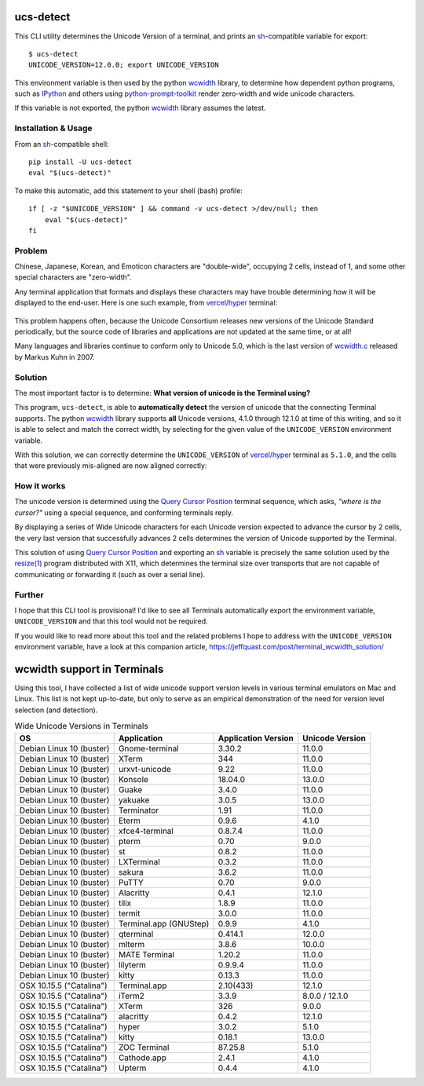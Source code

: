 ucs-detect
==========

This CLI utility determines the Unicode Version of a terminal, and prints an
sh_-compatible variable for export::

    $ ucs-detect
    UNICODE_VERSION=12.0.0; export UNICODE_VERSION

This environment variable is then used by the python wcwidth_ library, to
determine how dependent python programs, such as IPython_ and others using
`python-prompt-toolkit`_ render zero-width and wide unicode characters.

If this variable is not exported, the python wcwidth_ library assumes the
latest.

Installation & Usage
--------------------

From an sh_-compatible shell:

::

   pip install -U ucs-detect
   eval "$(ucs-detect)"

To make this automatic, add this statement to your shell (bash) profile::

  if [ -z "$UNICODE_VERSION" ] && command -v ucs-detect >/dev/null; then
      eval "$(ucs-detect)"
  fi

Problem
-------

Chinese, Japanese, Korean, and Emoticon characters are "double-wide", occupying
2 cells, instead of 1, and some other special characters are "zero-width".

Any terminal application that formats and displays these characters may have
trouble determining how it will be displayed to the end-user.  Here is one such
example, from `vercel/hyper`_ terminal:

.. figure:: hyper-example.png
   :alt: An example of misaligned wide characters by the Hyper Terminal
   :figwidth: image

This problem happens often, because the Unicode Consortium releases new versions
of the Unicode Standard periodically, but the source code of libraries and
applications are not updated at the same time, or at all!

Many languages and libraries continue to conform only to Unicode 5.0, which is
the last version of `wcwidth.c`_ released by Markus Kuhn in 2007.

Solution
--------

The most important factor is to determine: **What version of unicode is the
Terminal using?**

This program, ``ucs-detect``, is able to **automatically detect** the version of
unicode that the connecting Terminal supports. The python wcwidth_ library
supports **all** Unicode versions, 4.1.0 through 12.1.0 at time of this writing,
and so it is able to select and match the correct width, by selecting for the
given value of the ``UNICODE_VERSION`` environment variable.

With this solution, we can correctly determine the ``UNICODE_VERSION`` of
`vercel/hyper`_ terminal as ``5.1.0``, and the cells that were previously
mis-aligned are now aligned correctly:

.. figure:: hyper-example-fixed.png
   :alt: An example of corrected alignment by Hyper Terminal
   :figwidth: image

How it works
------------

The unicode version is determined using the `Query Cursor Position`_ terminal
sequence, which asks, *"where is the cursor?"* using a special sequence, and
conforming terminals reply.

By displaying a series of Wide Unicode characters for each Unicode version
expected to advance the cursor by 2 cells, the very last version that
successfully advances 2 cells determines the version of Unicode supported by the
Terminal.

This solution of using `Query Cursor Position`_ and exporting an sh_ variable is
precisely the same solution used by the `resize(1)`_ program distributed with
X11, which determines the terminal size over transports that are not capable of
communicating or forwarding it (such as over a serial line).

Further
-------

I hope that this CLI tool is provisional!  I'd like to see all Terminals
automatically export the environment variable, ``UNICODE_VERSION`` and that this
tool would not be required.

If you would like to read more about this tool and the related problems I hope to
address with the ``UNICODE_VERSION`` environment variable, have a look at this
companion article, https://jeffquast.com/post/terminal_wcwidth_solution/

wcwidth support in Terminals
============================

Using this tool, I have collected a list of wide unicode support version levels
in various terminal emulators on Mac and Linux. This list is not kept
up-to-date, but only to serve as an empirical demonstration of the need for
version level selection (and detection).

.. list-table:: Wide Unicode Versions in Terminals
   :header-rows: 1

   * - OS
     - Application
     - Application Version
     - Unicode Version
   * - Debian Linux 10 (buster)
     - Gnome-terminal
     - 3.30.2
     - 11.0.0
   * - Debian Linux 10 (buster)
     - XTerm
     - 344
     - 11.0.0
   * - Debian Linux 10 (buster)
     - urxvt-unicode
     - 9.22
     - 11.0.0
   * - Debian Linux 10 (buster)
     - Konsole
     - 18.04.0
     - 13.0.0
   * - Debian Linux 10 (buster)
     - Guake
     - 3.4.0
     - 11.0.0
   * - Debian Linux 10 (buster)
     - yakuake
     - 3.0.5
     - 13.0.0
   * - Debian Linux 10 (buster)
     - Terminator
     - 1.91
     - 11.0.0
   * - Debian Linux 10 (buster)
     - Eterm
     - 0.9.6
     - 4.1.0
   * - Debian Linux 10 (buster)
     - xfce4-terminal
     - 0.8.7.4
     - 11.0.0
   * - Debian Linux 10 (buster)
     - pterm
     - 0.70
     - 9.0.0
   * - Debian Linux 10 (buster)
     - st
     - 0.8.2
     - 11.0.0
   * - Debian Linux 10 (buster)
     - LXTerminal
     - 0.3.2
     - 11.0.0
   * - Debian Linux 10 (buster)
     - sakura
     - 3.6.2
     - 11.0.0
   * - Debian Linux 10 (buster)
     - PuTTY
     - 0.70
     - 9.0.0
   * - Debian Linux 10 (buster)
     - Alacritty
     - 0.4.1
     - 12.1.0
   * - Debian Linux 10 (buster)
     - tilix
     - 1.8.9
     - 11.0.0
   * - Debian Linux 10 (buster)
     - termit
     - 3.0.0
     - 11.0.0
   * - Debian Linux 10 (buster)
     - Terminal.app (GNUStep)
     - 0.9.9
     - 4.1.0
   * - Debian Linux 10 (buster)
     - qterminal
     - 0.414.1
     - 12.0.0
   * - Debian Linux 10 (buster)
     - mlterm
     - 3.8.6
     - 10.0.0
   * - Debian Linux 10 (buster)
     - MATE Terminal
     - 1.20.2
     - 11.0.0
   * - Debian Linux 10 (buster)
     - lilyterm
     - 0.9.9.4
     - 11.0.0
   * - Debian Linux 10 (buster)
     - kitty
     - 0.13.3
     - 11.0.0
   * - OSX 10.15.5 ("Catalina")
     - Terminal.app
     - 2.10(433)
     - 12.1.0
   * - OSX 10.15.5 ("Catalina")
     - iTerm2
     - 3.3.9
     - 8.0.0 / 12.1.0
   * - OSX 10.15.5 ("Catalina")
     - XTerm
     - 326
     - 9.0.0
   * - OSX 10.15.5 ("Catalina")
     - alacritty
     - 0.4.2
     - 12.1.0
   * - OSX 10.15.5 ("Catalina")
     - hyper
     - 3.0.2
     - 5.1.0
   * - OSX 10.15.5 ("Catalina")
     - kitty
     - 0.18.1
     - 13.0.0
   * - OSX 10.15.5 ("Catalina")
     - ZOC Terminal
     - 87.25.8
     - 5.1.0
   * - OSX 10.15.5 ("Catalina")
     - Cathode.app
     - 2.4.1
     - 4.1.0
   * - OSX 10.15.5 ("Catalina")
     - Upterm
     - 0.4.4
     - 4.1.0

.. _IPython: https://ipython.org/
.. _python-prompt-toolkit: https://github.com/prompt-toolkit/python-prompt-toolkit/blob/master/PROJECTS.rst#projects-using-prompt_toolkit
.. _sh: https://en.wikipedia.org/wiki/Bourne_shell
.. _vercel/hyper: https://github.com/vercel/hyper
.. _wcwidth.c: https://www.cl.cam.ac.uk/~mgk25/ucs/wcwidth.c
.. _wcwidth: https://github.com/jquast/wcwidth
.. _`Query Cursor Position`: https://blessed.readthedocs.io/en/latest/location.html#finding-the-cursor
.. _`resize(1)`: https://github.com/joejulian/xterm/blob/master/resize.c
